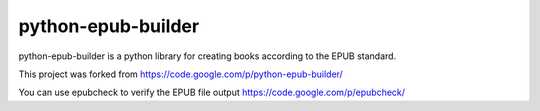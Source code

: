 python-epub-builder 
========================

python-epub-builder is a python library for creating books according to the EPUB standard.

This project was forked from https://code.google.com/p/python-epub-builder/

You can use epubcheck to verify the EPUB file output https://code.google.com/p/epubcheck/


